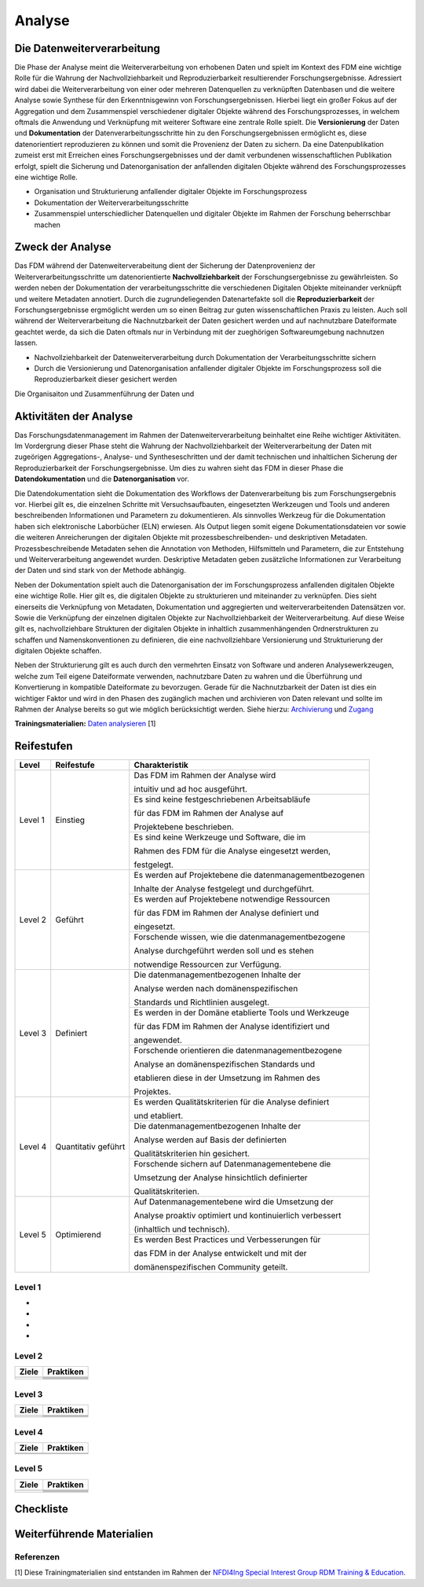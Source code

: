 .. _Analyse:


#########
Analyse
#########


*************************
Die Datenweiterverarbeitung
*************************
Die Phase der Analyse meint die Weiterverarbeitung von erhobenen Daten und spielt im Kontext des FDM eine wichtige Rolle für die Wahrung der Nachvollziehbarkeit und Reproduzierbarkeit resultierender Forschungsergebnisse. Adressiert wird dabei die Weiterverarbeitung von einer oder mehreren Datenquellen zu verknüpften Datenbasen und die weitere Analyse sowie Synthese für den Erkenntnisgewinn von Forschungsergebnissen. Hierbei liegt ein großer Fokus auf der Aggregation und dem Zusammenspiel verschiedener digitaler Objekte während des Forschungsprozesses, in welchem oftmals die Anwendung und Verknüpfung mit weiterer Software eine zentrale Rolle spielt. Die **Versionierung** der Daten und **Dokumentation** der Datenverarbeitungsschritte hin zu den Forschungsergebnissen ermöglicht es, diese datenorientiert reproduzieren zu können und somit die Provenienz der Daten zu sichern. Da eine Datenpublikation zumeist erst mit Erreichen eines Forschungsergebnisses und der damit verbundenen wissenschaftlichen Publikation erfolgt, spielt die Sicherung und Datenorganisation der anfallenden digitalen Objekte während des Forschungsprozesses eine wichtige Rolle.

* Organisation und Strukturierung anfallender digitaler Objekte im Forschungsprozess
* Dokumentation der Weiterverarbeitungsschritte 
* Zusammenspiel unterschiedlicher Datenquellen und digitaler Objekte im Rahmen der Forschung beherrschbar machen


*************************
Zweck der Analyse
*************************
Das FDM während der Datenweiterverabeitung dient der Sicherung der Datenprovenienz der Weiterverarbeitungsschritte um datenorientierte **Nachvollziehbarkeit** der Forschungsergebnisse zu gewährleisten. So werden neben der Dokumentation der verarbeitungsschritte die verschiedenen Digitalen Objekte miteinander verknüpft und weitere Metadaten annotiert. Durch die zugrundeliegenden Datenartefakte soll die **Reproduzierbarkeit** der Forschungsergebnisse ergmöglicht werden um so einen Beitrag zur guten wissenschaftlichen Praxis zu leisten. Auch soll während der Weiterverarbeitung die Nachnutzbarkeit der Daten gesichert werden und auf nachnutzbare Dateiformate geachtet werde, da sich die Daten oftmals nur in Verbindung mit der zueghörigen Softwareumgebung nachnutzen lassen.  

* Nachvollziehbarkeit der Datenweiterverarbeitung durch Dokumentation der Verarbeitungsschritte sichern 
* Durch die Versionierung und Datenorganisation anfallender digitaler Objekte im Forschungsprozess soll die Reproduzierbarkeit dieser gesichert werden

Die Organisaiton und Zusammenführung der Daten und

*******************************
Aktivitäten der Analyse
*******************************
Das Forschungsdatenmanagement im Rahmen der Datenweiterverarbeitung beinhaltet eine Reihe wichtiger Aktivitäten. Im Vordergrung dieser Phase steht die Wahrung der Nachvollziehbarkeit der Weiterverarbeitung der Daten mit zugeörigen Aggregations-, Analyse- und Syntheseschritten und der damit technischen und inhaltlichen Sicherung der Reproduzierbarkeit der Forschungsergebnisse. Um dies zu wahren sieht das FDM in dieser Phase die **Datendokumentation** und die **Datenorganisation** vor. 

Die Datendokumentation sieht die Dokumentation des Workflows der Datenverarbeitung bis zum Forschungsergebnis vor. Hierbei gilt es, die einzelnen Schritte mit Versuchsaufbauten, eingesetzten Werkzeugen und Tools und anderen beschreibenden Informationen und Parametern zu dokumentieren. Als sinnvolles Werkzeug für die Dokumentation haben sich elektronische Laborbücher (ELN) erwiesen. Als Output liegen somit eigene Dokumentationsdateien vor sowie die weiteren Anreicherungen der digitalen Objekte mit prozessbeschreibenden- und deskriptiven Metadaten. Prozessbeschreibende Metadaten sehen die Annotation von Methoden, Hilfsmitteln und Parametern, die zur Entstehung und Weiterverarbeitung angewendet wurden. Deskriptive Metadaten geben zusätzliche Informationen zur Verarbeitung der Daten und sind stark von der Methode abhängig.

Neben der Dokumentation spielt auch die Datenorganisation der im Forschungsprozess anfallenden digitalen Objekte eine wichtige Rolle. Hier gilt es, die digitalen Objekte zu strukturieren und miteinander zu verknüpfen. Dies sieht einerseits die Verknüpfung von Metadaten, Dokumentation und aggregierten und weiterverarbeitenden Datensätzen vor. Sowie die Verknüpfung der einzelnen digitalen Objekte zur Nachvollziehbarkeit der Weiterverarbeitung. Auf diese Weise gilt es, nachvollziehbare Strukturen der digitalen Objekte in inhaltlich zusammenhängenden Ordnerstrukturen zu schaffen und Namenskonventionen zu definieren, die eine nachvollziehbare Versionierung und Strukturierung der digitalen Objekte schaffen.

Neben der Strukturierung gilt es auch durch den vermehrten Einsatz von Software und anderen Analysewerkzeugen, welche zum Teil eigene Dateiformate verwenden, nachnutzbare Daten zu wahren und die Überführung und Konvertierung in kompatible Dateiformate zu bevorzugen. Gerade für die Nachnutzbarkeit der Daten ist dies ein wichtiger Faktor und wird in den Phasen des zugänglich machen und archivieren von Daten relevant und sollte im Rahmen der Analyse bereits so gut wie möglich berücksichtigt werden. 
Siehe hierzu: `Archivierung <https://maturitymodelsnfdi4ing.readthedocs.io/en/latest/Archivierung.html>`_ und `Zugang <https://maturitymodelsnfdi4ing.readthedocs.io/en/latest/Zugang.html#/>`_ 




**Trainingsmaterialien:** `Daten analysieren <https://nfdi4ing.pages.rwth-aachen.de/education/education-pages/main/html_slides/startpage.html#/>`_ [1]

************
Reifestufen
************

+-------------------------------------------------------+----------------------------------------------------------+---------------------------------------------------------+
| Level                                                 | Reifestufe                                               | Charakteristik                                          |
+=======================================================+==========================================================+=========================================================+
| Level 1                                               | Einstieg                                                 | Das FDM im Rahmen der Analyse wird                      |
|                                                       |                                                          |                                                         |
|                                                       |                                                          | intuitiv und ad hoc ausgeführt.                         |
|                                                       |                                                          +---------------------------------------------------------+
|                                                       |                                                          | Es sind keine festgeschriebenen Arbeitsabläufe          |
|                                                       |                                                          |                                                         |
|                                                       |                                                          | für das FDM im Rahmen der Analyse auf                   |
|                                                       |                                                          |                                                         |
|                                                       |                                                          | Projektebene beschrieben.                               |
|                                                       |                                                          +---------------------------------------------------------+
|                                                       |                                                          | Es sind keine Werkzeuge und Software, die im            |
|                                                       |                                                          |                                                         |
|                                                       |                                                          | Rahmen des FDM für die Analyse eingesetzt werden,       |
|                                                       |                                                          |                                                         |
|                                                       |                                                          | festgelegt.                                             |
+-------------------------------------------------------+----------------------------------------------------------+---------------------------------------------------------+
| Level 2                                               | Geführt                                                  | Es werden auf Projektebene die datenmanagementbezogenen |
|                                                       |                                                          |                                                         |
|                                                       |                                                          | Inhalte der Analyse festgelegt und durchgeführt.        |
|                                                       |                                                          +---------------------------------------------------------+
|                                                       |                                                          | Es werden auf Projektebene notwendige Ressourcen        |
|                                                       |                                                          |                                                         |
|                                                       |                                                          | für das FDM im Rahmen der Analyse definiert und         |
|                                                       |                                                          |                                                         |
|                                                       |                                                          | eingesetzt.                                             |
|                                                       |                                                          +---------------------------------------------------------+
|                                                       |                                                          | Forschende wissen, wie die datenmanagementbezogene      |
|                                                       |                                                          |                                                         |
|                                                       |                                                          | Analyse durchgeführt werden soll und es stehen          |
|                                                       |                                                          |                                                         |
|                                                       |                                                          | notwendige Ressourcen zur Verfügung.                    |
+-------------------------------------------------------+----------------------------------------------------------+---------------------------------------------------------+
| Level 3                                               | Definiert                                                | Die datenmanagementbezogenen Inhalte der                |
|                                                       |                                                          |                                                         |
|                                                       |                                                          | Analyse werden nach domänenspezifischen                 |
|                                                       |                                                          |                                                         |
|                                                       |                                                          | Standards und Richtlinien ausgelegt.                    |
|                                                       |                                                          +---------------------------------------------------------+
|                                                       |                                                          | Es werden in der Domäne etablierte Tools und Werkzeuge  |
|                                                       |                                                          |                                                         |
|                                                       |                                                          | für das FDM im Rahmen der Analyse identifiziert und     |
|                                                       |                                                          |                                                         |
|                                                       |                                                          | angewendet.                                             |
|                                                       |                                                          +---------------------------------------------------------+
|                                                       |                                                          | Forschende orientieren die datenmanagementbezogene      |
|                                                       |                                                          |                                                         |
|                                                       |                                                          | Analyse an domänenspezifischen Standards und            |
|                                                       |                                                          |                                                         |
|                                                       |                                                          | etablieren diese in der Umsetzung im Rahmen des         |
|                                                       |                                                          |                                                         |
|                                                       |                                                          | Projektes.                                              |
+-------------------------------------------------------+----------------------------------------------------------+---------------------------------------------------------+
| Level 4                                               | Quantitativ geführt                                      | Es werden Qualitätskriterien für die Analyse definiert  |
|                                                       |                                                          |                                                         |
|                                                       |                                                          | und etabliert.                                          |
|                                                       |                                                          +---------------------------------------------------------+
|                                                       |                                                          | Die datenmanagementbezogenen Inhalte der                |
|                                                       |                                                          |                                                         |
|                                                       |                                                          | Analyse werden auf Basis der definierten                |
|                                                       |                                                          |                                                         |
|                                                       |                                                          | Qualitätskriterien hin gesichert.                       |
|                                                       |                                                          +---------------------------------------------------------+
|                                                       |                                                          | Forschende sichern auf Datenmanagementebene die         |
|                                                       |                                                          |                                                         |
|                                                       |                                                          | Umsetzung der Analyse hinsichtlich definierter          |
|                                                       |                                                          |                                                         |
|                                                       |                                                          | Qualitätskriterien.                                     |
+-------------------------------------------------------+----------------------------------------------------------+---------------------------------------------------------+
| Level 5                                               | Optimierend                                              | Auf Datenmanagementebene wird die Umsetzung der         |
|                                                       |                                                          |                                                         |
|                                                       |                                                          | Analyse proaktiv optimiert und kontinuierlich verbessert|
|                                                       |                                                          |                                                         |
|                                                       |                                                          | (inhaltlich und technisch).                             |
|                                                       |                                                          +---------------------------------------------------------+
|                                                       |                                                          | Es werden Best Practices und Verbesserungen für         |
|                                                       |                                                          |                                                         |
|                                                       |                                                          | das FDM in der Analyse entwickelt und mit der           |
|                                                       |                                                          |                                                         |
|                                                       |                                                          | domänenspezifischen Community geteilt.                  |
+-------------------------------------------------------+----------------------------------------------------------+---------------------------------------------------------+



=========
Level 1
=========
*
*
*
*

=========
Level 2 
=========

+-------------------------------------------------------+----------------------------------------------------------+
| Ziele                                                 | Praktiken                                                |
+=======================================================+==========================================================+
|                                                       |                                                          |
|                                                       |                                                          |
|                                                       |                                                          |
|                                                       +----------------------------------------------------------+
|                                                       |                                                          |
+-------------------------------------------------------+----------------------------------------------------------+
|                                                       |                                                          |
|                                                       |                                                          |
|                                                       |                                                          |
|                                                       |                                                          |
|                                                       |                                                          |
|                                                       +----------------------------------------------------------+
|                                                       |                                                          |
|                                                       |                                                          |
|                                                       |                                                          |
|                                                       +----------------------------------------------------------+
|                                                       |                                                          |
|                                                       |                                                          |
|                                                       |                                                          |
+-------------------------------------------------------+----------------------------------------------------------+


========
Level 3
========

+-------------------------------------------------------+----------------------------------------------------------+
| Ziele                                                 | Praktiken                                                |
+=======================================================+==========================================================+
|                                                       |                                                          |
|                                                       |                                                          |
|                                                       |                                                          |
|                                                       +----------------------------------------------------------+
|                                                       |                                                          |
|                                                       |                                                          |
|                                                       |                                                          |
+-------------------------------------------------------+----------------------------------------------------------+
|                                                       |                                                          |
|                                                       |                                                          |
|                                                       |                                                          |
|                                                       +----------------------------------------------------------+
|                                                       |                                                          |
|                                                       |                                                          |
|                                                       |                                                          |
|                                                       |                                                          |
|                                                       |                                                          |
+-------------------------------------------------------+----------------------------------------------------------+


=========
Level 4
=========

+-------------------------------------------------------+----------------------------------------------------------+
| Ziele                                                 | Praktiken                                                |
+=======================================================+==========================================================+
|                                                       |                                                          |
|                                                       |                                                          |
|                                                       |                                                          |
|                                                       |                                                          |
|                                                       |                                                          |
+-------------------------------------------------------+----------------------------------------------------------+
|                                                       |                                                          |
|                                                       |                                                          |
|                                                       |                                                          |
|                                                       |                                                          |
|                                                       |                                                          |
|                                                       |                                                          |
|                                                       |                                                          |
|                                                       |                                                          |
|                                                       |                                                          |
|                                                       |                                                          |
|                                                       |                                                          |
+-------------------------------------------------------+----------------------------------------------------------+



=========
Level 5
=========

+-------------------------------------------------------+----------------------------------------------------------+
| Ziele                                                 | Praktiken                                                |
+=======================================================+==========================================================+
|                                                       |                                                          |
|                                                       |                                                          |
|                                                       |                                                          |
|                                                       |                                                          |
|                                                       |                                                          |
|                                                       +----------------------------------------------------------+
|                                                       |                                                          |
|                                                       |                                                          |
|                                                       |                                                          |
+-------------------------------------------------------+----------------------------------------------------------+
|                                                       |                                                          |
|                                                       |                                                          |
|                                                       |                                                          |
|                                                       +----------------------------------------------------------+
|                                                       |                                                          |
|                                                       +----------------------------------------------------------+
|                                                       |                                                          |
|                                                       |                                                          |
|                                                       |                                                          |
+-------------------------------------------------------+----------------------------------------------------------+


*************
Checkliste
*************


***************************
Weiterführende Materialien
***************************
=========
Referenzen
========= 
[1] Diese Trainingmaterialien sind entstanden im Rahmen der `NFDI4Ing Special Interest Group RDM Training & Education <https://nfdi4ing.de/special-interest-groups-sig/training-education/>`_. 

